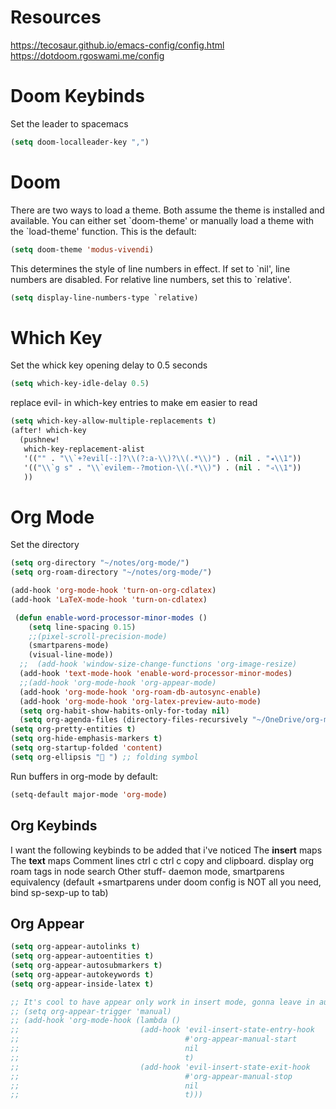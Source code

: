 * Resources
https://tecosaur.github.io/emacs-config/config.html
https://dotdoom.rgoswami.me/config
* Doom Keybinds
Set the leader to spacemacs
#+begin_src emacs-lisp
(setq doom-localleader-key ",")
#+end_src
* Doom
There are two ways to load a theme. Both assume the theme is installed and
available. You can either set `doom-theme' or manually load a theme with the
`load-theme' function. This is the default:

#+begin_src emacs-lisp
(setq doom-theme 'modus-vivendi)

#+end_src

This determines the style of line numbers in effect. If set to `nil', line
numbers are disabled. For relative line numbers, set this to `relative'.
#+begin_src emacs-lisp
(setq display-line-numbers-type `relative)
#+end_src
* Which Key
Set the whick key opening delay to  0.5 seconds
#+begin_src emacs-lisp
(setq which-key-idle-delay 0.5)
#+end_src

replace evil- in which-key entries to make em easier to read
#+begin_src emacs-lisp
(setq which-key-allow-multiple-replacements t)
(after! which-key
  (pushnew!
   which-key-replacement-alist
   '(("" . "\\`+?evil[-:]?\\(?:a-\\)?\\(.*\\)") . (nil . "◂\\1"))
   '(("\\`g s" . "\\`evilem--?motion-\\(.*\\)") . (nil . "◃\\1"))
   ))

#+end_src
* Org Mode
Set the directory
#+begin_src emacs-lisp
(setq org-directory "~/notes/org-mode/")
(setq org-roam-directory "~/notes/org-mode/")

(add-hook 'org-mode-hook 'turn-on-org-cdlatex)
(add-hook 'LaTeX-mode-hook 'turn-on-cdlatex)

 (defun enable-word-processor-minor-modes ()
    (setq line-spacing 0.15)
    ;;(pixel-scroll-precision-mode)
    (smartparens-mode)
    (visual-line-mode))
  ;;  (add-hook 'window-size-change-functions 'org-image-resize)
  (add-hook 'text-mode-hook 'enable-word-processor-minor-modes)
  ;;(add-hook 'org-mode-hook 'org-appear-mode)
  (add-hook 'org-mode-hook 'org-roam-db-autosync-enable)
  (add-hook 'org-mode-hook 'org-latex-preview-auto-mode)
  (setq org-habit-show-habits-only-for-today nil)
  (setq org-agenda-files (directory-files-recursively "~/OneDrive/org-mode/" "\\.org$"))
(setq org-pretty-entities t)
(setq org-hide-emphasis-markers t)
(setq org-startup-folded 'content)
(setq org-ellipsis " ") ;; folding symbol

#+end_src

Run buffers in org-mode by default:
#+begin_src emacs-lisp
(setq-default major-mode 'org-mode)
#+end_src
** Org Keybinds

I want the following keybinds to be added that i've noticed
The *insert* maps
The *text* maps
Comment lines
ctrl c ctrl c
copy and clipboard.
display org roam tags in node search
Other stuff- daemon mode,
smartparens equivalency (default +smartparens under doom config is NOT all you need, bind sp-sexp-up to tab)
** Org Appear
#+begin_src emacs-lisp
(setq org-appear-autolinks t)
(setq org-appear-autoentities t)
(setq org-appear-autosubmarkers t)
(setq org-appear-autokeywords t)
(setq org-appear-inside-latex t)

;; It's cool to have appear only work in insert mode, gonna leave in automatic for now
;; (setq org-appear-trigger 'manual)
;; (add-hook 'org-mode-hook (lambda ()
;;                           (add-hook 'evil-insert-state-entry-hook
;;                                     #'org-appear-manual-start
;;                                     nil
;;                                     t)
;;                           (add-hook 'evil-insert-state-exit-hook
;;                                     #'org-appear-manual-stop
;;                                     nil
;;                                     t)))
#+end_src
